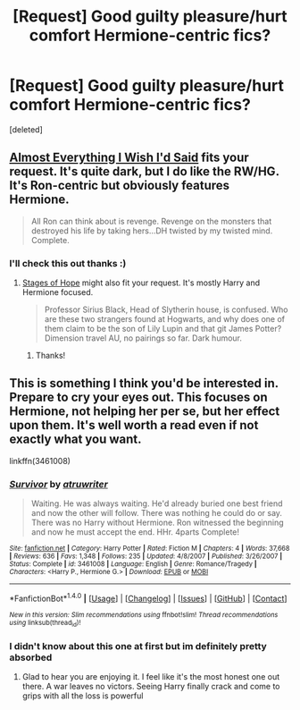 #+TITLE: [Request] Good guilty pleasure/hurt comfort Hermione-centric fics?

* [Request] Good guilty pleasure/hurt comfort Hermione-centric fics?
:PROPERTIES:
:Score: 15
:DateUnix: 1489441869.0
:DateShort: 2017-Mar-14
:FlairText: Request
:END:
[deleted]


** [[https://m.fanfiction.net/s/6288599/1/Almost-Everything-I-Wish-I-d-Said][Almost Everything I Wish I'd Said]] fits your request. It's quite dark, but I do like the RW/HG. It's Ron-centric but obviously features Hermione.

#+begin_quote
  All Ron can think about is revenge. Revenge on the monsters that destroyed his life by taking hers...DH twisted by my twisted mind. Complete.
#+end_quote
:PROPERTIES:
:Author: elizabnthe
:Score: 2
:DateUnix: 1489479564.0
:DateShort: 2017-Mar-14
:END:

*** I'll check this out thanks :)
:PROPERTIES:
:Score: 2
:DateUnix: 1489501035.0
:DateShort: 2017-Mar-14
:END:

**** [[https://m.fanfiction.net/s/6892925/1/Stages-of-Hope][Stages of Hope]] might also fit your request. It's mostly Harry and Hermione focused.

#+begin_quote
  Professor Sirius Black, Head of Slytherin house, is confused. Who are these two strangers found at Hogwarts, and why does one of them claim to be the son of Lily Lupin and that git James Potter? Dimension travel AU, no pairings so far. Dark humour.
#+end_quote
:PROPERTIES:
:Author: elizabnthe
:Score: 2
:DateUnix: 1489504263.0
:DateShort: 2017-Mar-14
:END:

***** Thanks!
:PROPERTIES:
:Score: 2
:DateUnix: 1489505591.0
:DateShort: 2017-Mar-14
:END:


** This is something I think you'd be interested in. Prepare to cry your eyes out. This focuses on Hermione, not helping her per se, but her effect upon them. It's well worth a read even if not exactly what you want.

linkffn(3461008)
:PROPERTIES:
:Author: moomoogoat
:Score: 2
:DateUnix: 1489526501.0
:DateShort: 2017-Mar-15
:END:

*** [[http://www.fanfiction.net/s/3461008/1/][*/Survivor/*]] by [[https://www.fanfiction.net/u/529718/atruwriter][/atruwriter/]]

#+begin_quote
  Waiting. He was always waiting. He'd already buried one best friend and now the other will follow. There was nothing he could do or say. There was no Harry without Hermione. Ron witnessed the beginning and now he must accept the end. HHr. 4parts Complete!
#+end_quote

^{/Site/: [[http://www.fanfiction.net/][fanfiction.net]] *|* /Category/: Harry Potter *|* /Rated/: Fiction M *|* /Chapters/: 4 *|* /Words/: 37,668 *|* /Reviews/: 636 *|* /Favs/: 1,348 *|* /Follows/: 235 *|* /Updated/: 4/8/2007 *|* /Published/: 3/26/2007 *|* /Status/: Complete *|* /id/: 3461008 *|* /Language/: English *|* /Genre/: Romance/Tragedy *|* /Characters/: <Harry P., Hermione G.> *|* /Download/: [[http://www.ff2ebook.com/old/ffn-bot/index.php?id=3461008&source=ff&filetype=epub][EPUB]] or [[http://www.ff2ebook.com/old/ffn-bot/index.php?id=3461008&source=ff&filetype=mobi][MOBI]]}

--------------

*FanfictionBot*^{1.4.0} *|* [[[https://github.com/tusing/reddit-ffn-bot/wiki/Usage][Usage]]] | [[[https://github.com/tusing/reddit-ffn-bot/wiki/Changelog][Changelog]]] | [[[https://github.com/tusing/reddit-ffn-bot/issues/][Issues]]] | [[[https://github.com/tusing/reddit-ffn-bot/][GitHub]]] | [[[https://www.reddit.com/message/compose?to=tusing][Contact]]]

^{/New in this version: Slim recommendations using/ ffnbot!slim! /Thread recommendations using/ linksub(thread_id)!}
:PROPERTIES:
:Author: FanfictionBot
:Score: 1
:DateUnix: 1489526569.0
:DateShort: 2017-Mar-15
:END:


*** I didn't know about this one at first but im definitely pretty absorbed
:PROPERTIES:
:Score: 1
:DateUnix: 1489527294.0
:DateShort: 2017-Mar-15
:END:

**** Glad to hear you are enjoying it. I feel like it's the most honest one out there. A war leaves no victors. Seeing Harry finally crack and come to grips with all the loss is powerful
:PROPERTIES:
:Author: moomoogoat
:Score: 2
:DateUnix: 1489611293.0
:DateShort: 2017-Mar-16
:END:

